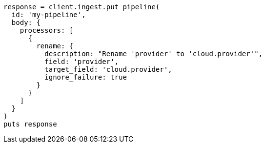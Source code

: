 [source, ruby]
----
response = client.ingest.put_pipeline(
  id: 'my-pipeline',
  body: {
    processors: [
      {
        rename: {
          description: "Rename 'provider' to 'cloud.provider'",
          field: 'provider',
          target_field: 'cloud.provider',
          ignore_failure: true
        }
      }
    ]
  }
)
puts response
----

